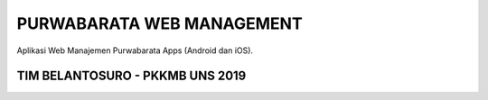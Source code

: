 ##########################
PURWABARATA WEB MANAGEMENT
##########################

Aplikasi Web Manajemen Purwabarata Apps (Android dan iOS).

********************************
TIM BELANTOSURO - PKKMB UNS 2019
********************************
